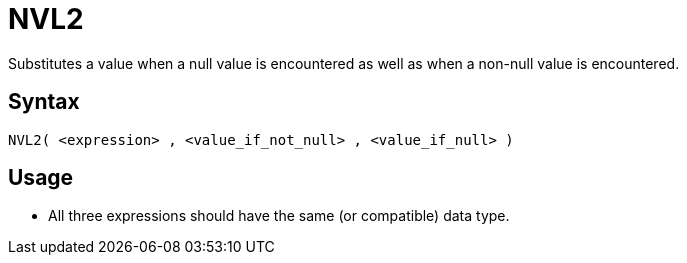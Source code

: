 ////
Licensed to the Apache Software Foundation (ASF) under one
or more contributor license agreements.  See the NOTICE file
distributed with this work for additional information
regarding copyright ownership.  The ASF licenses this file
to you under the Apache License, Version 2.0 (the
"License"); you may not use this file except in compliance
with the License.  You may obtain a copy of the License at
  http://www.apache.org/licenses/LICENSE-2.0
Unless required by applicable law or agreed to in writing,
software distributed under the License is distributed on an
"AS IS" BASIS, WITHOUT WARRANTIES OR CONDITIONS OF ANY
KIND, either express or implied.  See the License for the
specific language governing permissions and limitations
under the License.
////
= NVL2

Substitutes a value when a null value is encountered as well as when a non-null value is encountered.

== Syntax
----
NVL2( <expression> , <value_if_not_null> , <value_if_null> )
----

== Usage

* All three expressions should have the same (or compatible) data type.